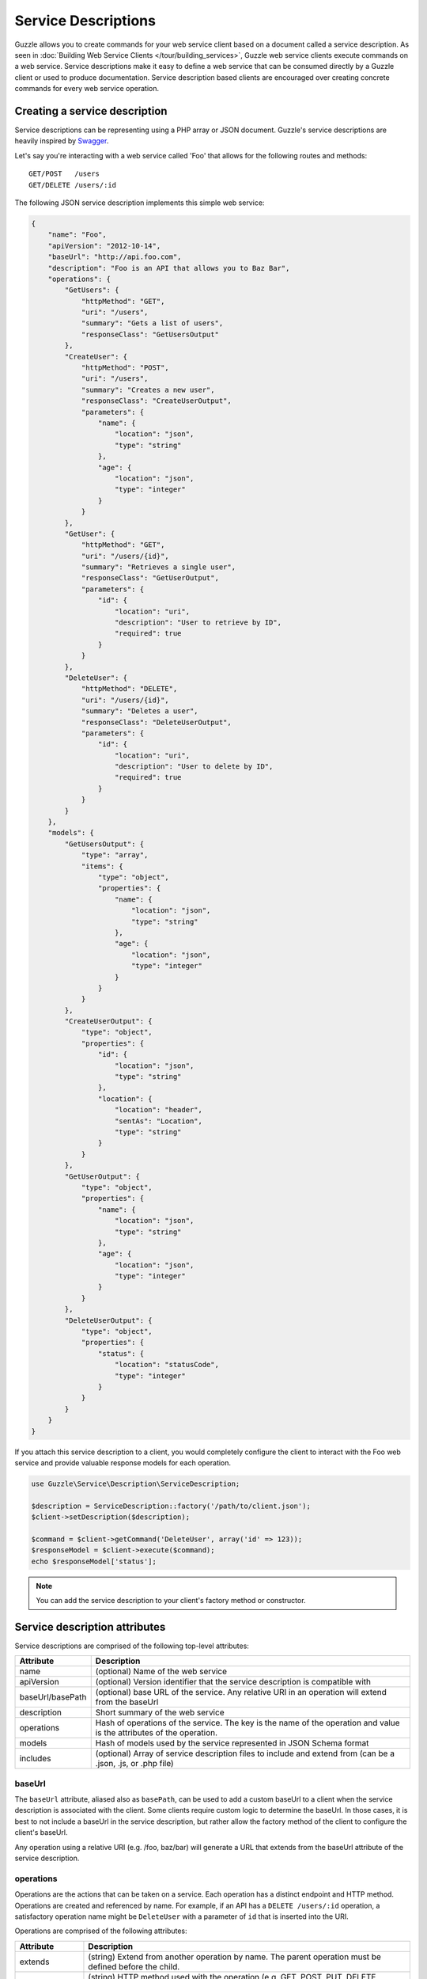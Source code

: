 ====================
Service Descriptions
====================

Guzzle allows you to create commands for your web service client based on a document called a service description. As
seen in :doc:`Building Web Service Clients </tour/building_services>`, Guzzle web service clients execute commands on
a web service. Service descriptions make it easy to define a web service that can be consumed directly by a Guzzle
client or used to produce documentation. Service description based clients are encouraged over creating concrete
commands for every web service operation.

Creating a service description
------------------------------

Service descriptions can be representing using a PHP array or JSON document. Guzzle's service descriptions are heavily
inspired by `Swagger <http://swagger.wordnik.com/>`_.

Let's say you're interacting with a web service called 'Foo' that allows for the following routes and methods::

    GET/POST   /users
    GET/DELETE /users/:id

The following JSON service description implements this simple web service:

.. code-block:: javascript

    {
        "name": "Foo",
        "apiVersion": "2012-10-14",
        "baseUrl": "http://api.foo.com",
        "description": "Foo is an API that allows you to Baz Bar",
        "operations": {
            "GetUsers": {
                "httpMethod": "GET",
                "uri": "/users",
                "summary": "Gets a list of users",
                "responseClass": "GetUsersOutput"
            },
            "CreateUser": {
                "httpMethod": "POST",
                "uri": "/users",
                "summary": "Creates a new user",
                "responseClass": "CreateUserOutput",
                "parameters": {
                    "name": {
                        "location": "json",
                        "type": "string"
                    },
                    "age": {
                        "location": "json",
                        "type": "integer"
                    }
                }
            },
            "GetUser": {
                "httpMethod": "GET",
                "uri": "/users/{id}",
                "summary": "Retrieves a single user",
                "responseClass": "GetUserOutput",
                "parameters": {
                    "id": {
                        "location": "uri",
                        "description": "User to retrieve by ID",
                        "required": true
                    }
                }
            },
            "DeleteUser": {
                "httpMethod": "DELETE",
                "uri": "/users/{id}",
                "summary": "Deletes a user",
                "responseClass": "DeleteUserOutput",
                "parameters": {
                    "id": {
                        "location": "uri",
                        "description": "User to delete by ID",
                        "required": true
                    }
                }
            }
        },
        "models": {
            "GetUsersOutput": {
                "type": "array",
                "items": {
                    "type": "object",
                    "properties": {
                        "name": {
                            "location": "json",
                            "type": "string"
                        },
                        "age": {
                            "location": "json",
                            "type": "integer"
                        }
                    }
                }
            },
            "CreateUserOutput": {
                "type": "object",
                "properties": {
                    "id": {
                        "location": "json",
                        "type": "string"
                    },
                    "location": {
                        "location": "header",
                        "sentAs": "Location",
                        "type": "string"
                    }
                }
            },
            "GetUserOutput": {
                "type": "object",
                "properties": {
                    "name": {
                        "location": "json",
                        "type": "string"
                    },
                    "age": {
                        "location": "json",
                        "type": "integer"
                    }
                }
            },
            "DeleteUserOutput": {
                "type": "object",
                "properties": {
                    "status": {
                        "location": "statusCode",
                        "type": "integer"
                    }
                }
            }
        }
    }

If you attach this service description to a client, you would completely configure the client to interact with the
Foo web service and provide valuable response models for each operation.

.. code-block:: php

    use Guzzle\Service\Description\ServiceDescription;

    $description = ServiceDescription::factory('/path/to/client.json');
    $client->setDescription($description);

    $command = $client->getCommand('DeleteUser', array('id' => 123));
    $responseModel = $client->execute($command);
    echo $responseModel['status'];

.. note::

    You can add the service description to your client's factory method or constructor.

Service description attributes
------------------------------

Service descriptions are comprised of the following top-level attributes:

+------------------+-----------------------------------------------------------------------------------------------------------------------+
| Attribute        | Description                                                                                                           |
+==================+=======================================================================================================================+
| name             | (optional) Name of the web service                                                                                    |
+------------------+-----------------------------------------------------------------------------------------------------------------------+
| apiVersion       | (optional) Version identifier that the service description is compatible with                                         |
+------------------+-----------------------------------------------------------------------------------------------------------------------+
| baseUrl/basePath | (optional) base URL of the service. Any relative URI in an operation will extend from the baseUrl                     |
+------------------+-----------------------------------------------------------------------------------------------------------------------+
| description      | Short summary of the web service                                                                                      |
+------------------+-----------------------------------------------------------------------------------------------------------------------+
| operations       | Hash of operations of the service. The key is the name of the operation and value is the attributes of the operation. |
+------------------+-----------------------------------------------------------------------------------------------------------------------+
| models           | Hash of models used by the service represented in JSON Schema format                                                  |
+------------------+-----------------------------------------------------------------------------------------------------------------------+
| includes         | (optional) Array of service description files to include and extend from (can be a .json, .js, or .php file)          |
+------------------+-----------------------------------------------------------------------------------------------------------------------+

baseUrl
~~~~~~~

The ``baseUrl`` attribute, aliased also as ``basePath``, can be used to add a custom baseUrl to a client when the
service description is associated with the client. Some clients require custom logic to determine the baseUrl. In
those cases, it is best to not include a baseUrl in the service description, but rather allow the factory method of the
client to configure the client's baseUrl.

Any operation using a relative URI (e.g. /foo, baz/bar) will generate a URL that extends from the baseUrl attribute of
the service description.

operations
~~~~~~~~~~

Operations are the actions that can be taken on a service. Each operation has a distinct endpoint and HTTP method.
Operations are created and referenced by name. For example, if an API has a ``DELETE /users/:id`` operation, a
satisfactory operation name might be ``DeleteUser`` with a parameter of ``id`` that is inserted into the URI.

Operations are comprised of the following attributes:

+------------------+-----------------------------------------------------------------------------------------------------------------------+
| Attribute        | Description                                                                                                           |
+==================+=======================================================================================================================+
| extends          | (string) Extend from another operation by name. The parent operation must be defined before the child.                |
+------------------+-----------------------------------------------------------------------------------------------------------------------+
| httpMethod       | (string) HTTP method used with the operation (e.g. GET, POST, PUT, DELETE, PATCH, etc)                                |
+------------------+-----------------------------------------------------------------------------------------------------------------------+
| uri              | (string) URI of the operation. The uri attribute can contain URI templates. The variables of the URI template are     |
|                  | parameters of the operation with a location value of ``uri``                                                          |
+------------------+-----------------------------------------------------------------------------------------------------------------------+
| summary          | (string) Short summary of what the operation does                                                                     |
+------------------+-----------------------------------------------------------------------------------------------------------------------+
| class            | (string) Custom class to instantiate instead of the default ``Guzzle\Service\Command\OperationCommand``               |
+------------------+-----------------------------------------------------------------------------------------------------------------------+
| responseClass    | (string) This is what is returned from the method. Can be a primitive, PSR-0 compliant class name, or model name.     |
+------------------+-----------------------------------------------------------------------------------------------------------------------+
| responseNotes    | (string) Information about the response returned by the operation                                                     |
+------------------+-----------------------------------------------------------------------------------------------------------------------+
| responseType     | (string) One of 'primitive', 'class', 'model', or 'documentation'. If not specified, this value will be automatically |
|                  | inferred based on whether or not there is a model matching the name, if a matching PSR-0 compliant class name is      |
|                  | found, or set to 'primitive' by default.                                                                              |
+------------------+-----------------------------------------------------------------------------------------------------------------------+
| deprecated       | (bool) Set to true if this is a deprecated operation                                                                  |
+------------------+-----------------------------------------------------------------------------------------------------------------------+
| errorResponses   | (array) Errors that could occur when executing the command. Array of hashes, each with a 'code' (the HTTP response    |
|                  | code), 'phrase' (response reason phrase or description of the error), and 'class' (a custom exception class that      |
|                  | would be thrown if the error is encountered).                                                                         |
+------------------+-----------------------------------------------------------------------------------------------------------------------+
| data             | (array) Any extra data that might be used to help build or serialize the operation                                    |
+------------------+-----------------------------------------------------------------------------------------------------------------------+

parameters
^^^^^^^^^^

Parameters in both operations and models are represented using the
`JSON schema <http://tools.ietf.org/id/draft-zyp-json-schema-03.html>`_ syntax.

+-----------------------+------------------------------------------------------------------------------------------------------+
| Name                  | Description                                                                                          |
+=======================+======================================================================================================+
| name                  | (string) Unique name of the parameter                                                                |
+-----------------------+------------------------------------------------------------------------------------------------------+
| type                  | (string|array) Type of variable (string, number, integer, boolean, object, array, numeric,           |
|                       | null, any). Types are using for validation and determining the structure of a parameter. You         |
|                       | can use a union type by providing an array of simple types. If one of the union types matches        |
|                       | the provided value, then the value is valid.                                                         |
+-----------------------+------------------------------------------------------------------------------------------------------+
| instanceOf:           | (string) When the type is an object, you can specify the class that the object must implement        |
+-----------------------+------------------------------------------------------------------------------------------------------+
| required              | (bool) Whether or not the parameter is required                                                      |
+-----------------------+------------------------------------------------------------------------------------------------------+
| default               | (mixed) Default value to use if no value is supplied                                                 |
+-----------------------+------------------------------------------------------------------------------------------------------+
| static                | (bool) Set to true to specify that the parameter value cannot be changed from the default            |
+-----------------------+------------------------------------------------------------------------------------------------------+
| description:          | (string) Documentation of the parameter                                                              |
+-----------------------+------------------------------------------------------------------------------------------------------+
| location              | (string) The location of a request used to apply a parameter. Custom locations can be registered     |
|                       | with a command, but the defaults are uri, query, statusCode, reasonPhrase, header, body, json, xml,  |
|                       | postField, postFile.                                                                                 |
+-----------------------+------------------------------------------------------------------------------------------------------+
| sentAs                | (string) Specifies how the data being modeled is sent over the wire. For example, you may wish       |
|                       | to include certain headers in a response model that have a normalized casing of FooBar, but the      |
|                       | actual header is x-foo-bar. In this case, sentAs would be set to x-foo-bar.                          |
+-----------------------+------------------------------------------------------------------------------------------------------+
| filters               | (array) Array of static method names to to run a parameter value through. Each value in the          |
|                       | array must be a string containing the full class path to a static method or an array of complex      |
|                       | filter information. You can specify static methods of classes using the full namespace class         |
|                       | name followed by '::' (e.g. Foo\Bar::baz()). Some filters require arguments in order to properly     |
|                       | filter a value. For complex filters, use a hash containing a 'method' key pointing to a static       |
|                       | method, and an 'args' key containing an array of positional arguments to pass to the method.         |
|                       | Arguments can contain keywords that are replaced when filtering a value: '@value' is replaced        |
|                       | with the value being validated, '@api' is replaced with the Parameter object.                        |
+-----------------------+------------------------------------------------------------------------------------------------------+
| properties:           | When the type is an object, you can specify nested parameters                                        |
+-----------------------+------------------------------------------------------------------------------------------------------+
| additionalProperties: | (array) This attribute defines a schema for all properties that are not explicitly                   |
|                       | defined in an object type definition. If specified, the value MUST be a schema or a boolean. If      |
|                       | false is provided, no additional properties are allowed beyond the properties defined in the         |
|                       | schema. The default value is an empty schema which allows any value for additional properties.       |
+-----------------------+------------------------------------------------------------------------------------------------------+
| items                 | This attribute defines the allowed items in an instance array, and MUST be a schema or an array      |
|                       | of schemas. The default value is an empty schema which allows any value for items in the             |
|                       | instance array.                                                                                      |
|                       | When this attribute value is a schema and the instance value is an array, then all the items         |
|                       | in the array MUST be valid according to the schema.                                                  |
+-----------------------+------------------------------------------------------------------------------------------------------+
| pattern               | When the type is a string, you can specify the regex pattern that a value must match                 |
+-----------------------+------------------------------------------------------------------------------------------------------+
| enum                  | When the type is a string, you can specify a list of acceptable values                               |
+-----------------------+------------------------------------------------------------------------------------------------------+
| minItems              | (int) Minimum number of items allowed in an array                                                    |
+-----------------------+------------------------------------------------------------------------------------------------------+
| maxItems              | (int) Maximum number of items allowed in an array                                                    |
+-----------------------+------------------------------------------------------------------------------------------------------+
| minLength             | (int) Minimum length of a string                                                                     |
+-----------------------+------------------------------------------------------------------------------------------------------+
| maxLength             | (int) Maximum length of a string                                                                     |
+-----------------------+------------------------------------------------------------------------------------------------------+
| minimum               | (int) Minimum value of an integer                                                                    |
+-----------------------+------------------------------------------------------------------------------------------------------+
| maximum               | (int) Maximum value of an integer                                                                    |
+-----------------------+------------------------------------------------------------------------------------------------------+
| data                  | (array) Any additional custom data to use when serializing, validating, etc                          |
+-----------------------+------------------------------------------------------------------------------------------------------+
| format                | (string) Format used to coax a value into the correct format when serializing or unserializing.      |
|                       | You may specify either an array of filters OR a format, but not both.                                |
|                       | Supported values: date-time, date, time, timestamp, date-time-http                                   |
+-----------------------+------------------------------------------------------------------------------------------------------+
| $ref                  | (string) String referencing a service description model. The parameter is replaced by the            |
|                       | schema contained in the model.                                                                       |
+-----------------------+------------------------------------------------------------------------------------------------------+

location
^^^^^^^^

The location field of top-level parameters control how a parameter is serialized when generating a request.

- ``uri`` parameters are injected into any matching URI template value of an operation
- ``query`` parameters are injected into the query string of a request. Query values can be nested, which would result
  in a PHP style nested query string.
- ``header`` parameters are injected as headers on an HTTP request. Headers that are of type ``object`` will be added
  as multiple headers to a request using the key of the input array as the header key. Setting a ``sentAs`` attribute
  along with a type ``object`` will use the value of ``sentAs`` as a prefix for each header key.
- ``body`` parameters are injected as the body of a request. The input of these parameters may be anything that can
  be cast to a string or a ``Guzzle\Http\EntityBodyInterface`` object
- ``postField`` parameters are inserted as POST fields in a request. Nested values may be supplied.
- ``postFile`` parameters are added as POST files. A postFile value may be a string pointing to a local filename or
  a ``Guzzle\Http\Message\PostFileInterface`` object.
- ``json`` parameters flag a parameter as a top level key to add to a JSON object in the body. Nested values may be
  specified, with any number of nested ``Guzzle\Common\ToArrayInterface`` objects.
- ``xml`` parameters flag a parameter as a top level element to add to an XML document in the body.
- (no location): If a parameter has no location attribute, then the parameter is simply used as a data value.

.. note::

    Custom locations can be registered as new locations or override default locations if needed.

models
~~~~~~

Models are used in service descriptions to provide valuable output to an operation or to share snippets of JSON
schemas throughout a service description. Models use the exact syntax and attributes used in parameters.

location
^^^^^^^^

The location field of top-level parameters in a model tell response parsers how data is retrieved from a response.

- ``statusCode``: Retrieves the status code of the response.
- ``reasonPhrase``: Retrieves the reason phrase of the response.
- ``header``: Retrieves a header value from a response.
- ``body``: Retrieves the body of the response
- ``json``: Retrieves a top-level parameter from a JSON response object.
- ``xml``: Retrieves a top-level node from an XML response

.. note::

    Custom locations can be registered as new locations or override default locations if needed.
